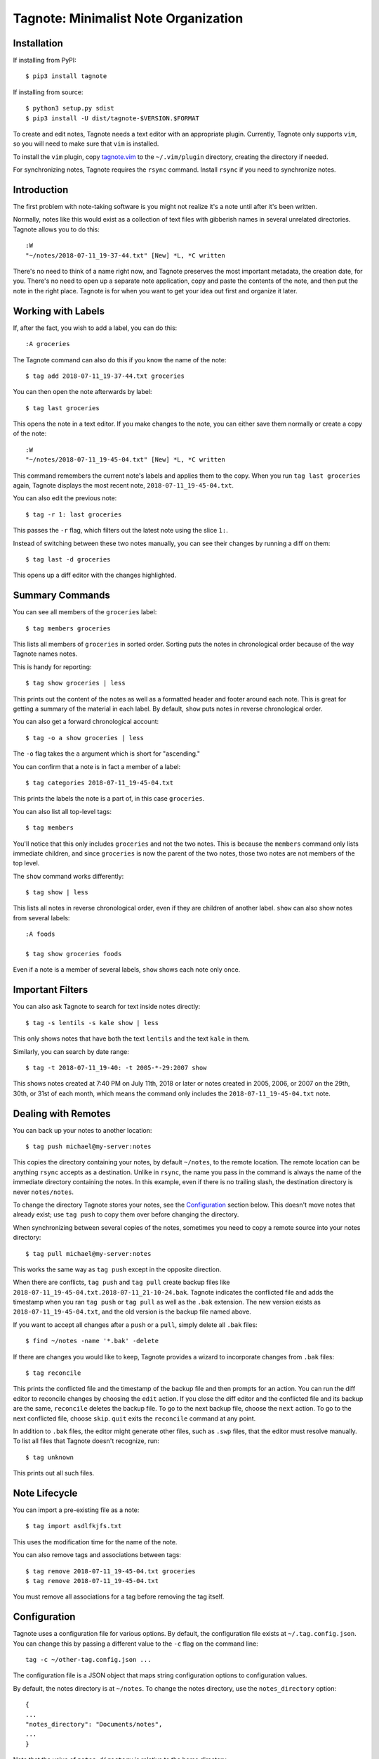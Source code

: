 Tagnote: Minimalist Note Organization
=====================================

Installation
------------
If installing from PyPI::

    $ pip3 install tagnote

If installing from source::

    $ python3 setup.py sdist
    $ pip3 install -U dist/tagnote-$VERSION.$FORMAT

To create and edit notes, Tagnote needs a text editor with an appropriate plugin. Currently, Tagnote only supports ``vim``, so you will need to make sure that ``vim`` is installed.

To install the ``vim`` plugin, copy tagnote.vim_ to the ``~/.vim/plugin`` directory, creating the directory if needed.

For synchronizing notes, Tagnote requires the ``rsync`` command. Install ``rsync`` if you need to synchronize notes.

.. _tagnote.vim: https://raw.githubusercontent.com/michael-ren/tagnote/v4.2.0/tagnote.vim

Introduction
------------

The first problem with note-taking software is you might not realize it's a note until after it's been written.

Normally, notes like this would exist as a collection of text files with gibberish names in several unrelated directories. Tagnote allows you to do this::

    :W
    "~/notes/2018-07-11_19-37-44.txt" [New] *L, *C written

There's no need to think of a name right now, and Tagnote preserves the most important metadata, the creation date, for you. There's no need to open up a separate note application, copy and paste the contents of the note, and then put the note in the right place. Tagnote is for when you want to get your idea out first and organize it later.

Working with Labels
-------------------

If, after the fact, you wish to add a label, you can do this::

    :A groceries

The Tagnote command can also do this if you know the name of the note::

    $ tag add 2018-07-11_19-37-44.txt groceries

You can then open the note afterwards by label::

    $ tag last groceries

This opens the note in a text editor. If you make changes to the note, you can either save them normally or create a copy of the note::

    :W
    "~/notes/2018-07-11_19-45-04.txt" [New] *L, *C written

This command remembers the current note's labels and applies them to the copy. When you run ``tag last groceries`` again, Tagnote displays the most recent note, ``2018-07-11_19-45-04.txt``.

You can also edit the previous note::

    $ tag -r 1: last groceries

This passes the ``-r`` flag, which filters out the latest note using the slice ``1:``.

Instead of switching between these two notes manually, you can see their changes by running a diff on them::

    $ tag last -d groceries

This opens up a diff editor with the changes highlighted.

Summary Commands
----------------

You can see all members of the ``groceries`` label::

    $ tag members groceries

This lists all members of ``groceries`` in sorted order. Sorting puts the notes in chronological order because of the way Tagnote names notes.

This is handy for reporting::

    $ tag show groceries | less

This prints out the content of the notes as well as a formatted header and footer around each note. This is great for getting a summary of the material in each label. By default, ``show`` puts notes in reverse chronological order.

You can also get a forward chronological account::

    $ tag -o a show groceries | less

The ``-o`` flag takes the ``a`` argument which is short for "ascending."

You can confirm that a note is in fact a member of a label::

    $ tag categories 2018-07-11_19-45-04.txt

This prints the labels the note is a part of, in this case ``groceries``.

You can also list all top-level tags::

    $ tag members

You'll notice that this only includes ``groceries`` and not the two notes. This is because the ``members`` command only lists immediate children, and since ``groceries`` is now the parent of the two notes, those two notes are not members of the top level.

The ``show`` command works differently::

    $ tag show | less

This lists all notes in reverse chronological order, even if they are children of another label. ``show`` can also show notes from several labels::

    :A foods

    $ tag show groceries foods

Even if a note is a member of several labels, ``show`` shows each note only once.

Important Filters
-----------------

You can also ask Tagnote to search for text inside notes directly::

    $ tag -s lentils -s kale show | less

This only shows notes that have both the text ``lentils`` and the text ``kale`` in them.

Similarly, you can search by date range::

    $ tag -t 2018-07-11_19-40: -t 2005-*-29:2007 show

This shows notes created at 7:40 PM on July 11th, 2018 or later or notes created in 2005, 2006, or 2007 on the 29th, 30th, or 31st of each month, which means the command only includes the ``2018-07-11_19-45-04.txt`` note.

Dealing with Remotes
--------------------

You can back up your notes to another location::

    $ tag push michael@my-server:notes

This copies the directory containing your notes, by default ``~/notes``, to the remote location. The remote location can be anything ``rsync`` accepts as a destination. Unlike in ``rsync``, the name you pass in the command is always the name of the immediate directory containing the notes. In this example, even if there is no trailing slash, the destination directory is never ``notes/notes``.

To change the directory Tagnote stores your notes, see the `Configuration`_ section below. This doesn't move notes that already exist; use ``tag push`` to copy them over before changing the directory.

When synchronizing between several copies of the notes, sometimes you need to copy a remote source into your notes directory::

    $ tag pull michael@my-server:notes

This works the same way as ``tag push`` except in the opposite direction.

When there are conflicts, ``tag push`` and ``tag pull`` create backup files like ``2018-07-11_19-45-04.txt.2018-07-11_21-10-24.bak``. Tagnote indicates the conflicted file and adds the timestamp when you ran ``tag push`` or ``tag pull`` as well as the ``.bak`` extension. The new version exists as ``2018-07-11_19-45-04.txt``, and the old version is the backup file named above.

If you want to accept all changes after a ``push`` or a ``pull``, simply delete all ``.bak`` files::

    $ find ~/notes -name '*.bak' -delete

If there are changes you would like to keep, Tagnote provides a wizard to incorporate changes from ``.bak`` files::

    $ tag reconcile

This prints the conflicted file and the timestamp of the backup file and then prompts for an action. You can run the diff editor to reconcile changes by choosing the ``edit`` action. If you close the diff editor and the conflicted file and its backup are the same, ``reconcile`` deletes the backup file. To go to the next backup file, choose the ``next`` action. To go to the next conflicted file, choose ``skip``. ``quit`` exits the ``reconcile`` command at any point.

In addition to ``.bak`` files, the editor might generate other files, such as ``.swp`` files, that the editor must resolve manually. To list all files that Tagnote doesn't recognize, run::

    $ tag unknown

This prints out all such files.

Note Lifecycle
--------------

You can import a pre-existing file as a note::

    $ tag import asdlfkjfs.txt

This uses the modification time for the name of the note.

You can also remove tags and associations between tags::

    $ tag remove 2018-07-11_19-45-04.txt groceries
    $ tag remove 2018-07-11_19-45-04.txt

You must remove all associations for a tag before removing the tag itself.

Configuration
-------------

Tagnote uses a configuration file for various options. By default, the configuration file exists at ``~/.tag.config.json``. You can change this by passing a different value to the ``-c`` flag on the command line::

    tag -c ~/other-tag.config.json ...

The configuration file is a JSON object that maps string configuration options to configuration values.

By default, the notes directory is at ``~/notes``. To change the notes directory, use the ``notes_directory`` option::

    {
    ...
    "notes_directory": "Documents/notes",
    ...
    }

Note that the value of ``notes_directory`` is relative to the home directory.

Be sure to also update ``~/.vim/plugin/tagnote.vim``::

    ...
    let TAGNOTE_NOTES_DIRECTORY = simplify($HOME . '/Documents/notes')
    ...

By default, the editor is ``vim`` with no arguments. To change the editor, use the ``editor`` option::

    {
    ...
    "editor": ["vim", "-n"],
    ...
    }

You can also set the editor using environment variables. In order, Tagnote prioritizes ``TAGNOTE_EDITOR``, then ``VISUAL``, and then ``EDITOR``. You cannot pass editor command arguments using environment variables, and the value in the configuration file takes priority over the environment variables.

Similarly, the default diff editor is ``vimdiff`` with no arguments. To change the editor, use the ``diff`` option::

    {
    ...
    "diff": ["meld"],
    ...
    }

You can also set the diff editor using the ``TAGNOTE_DIFF`` environment variable. You cannot pass diff editor command arguments using environment variables, and the value in the configuration file takes priority over the environment variable.

By default, the rsync program is ``rsync``. To change the rsync command, use the ``rsync`` option::

    {
    ...
    "rsync": ["/usr/local/bin/rsync"],
    ...
    }

The ``TAGNOTE_RSYNC`` environment variable also sets the rsync command and is lower priority than the value in the configuration file.

By default, notes use local time for timestamps. To use UTC, update the config file::

    {
    ...
    "utc": true,
    ...
    }

Also update ``~/.vim/plugin/tagnote.vim``::

    ...
    let TAGNOTE_UTC = 1
    ...



